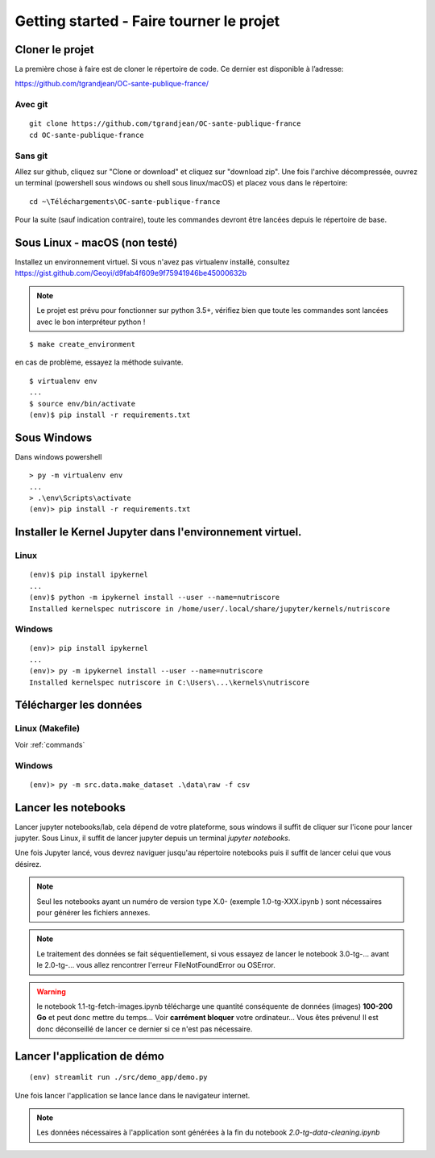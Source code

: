Getting started - Faire tourner le projet
==========================================

Cloner le projet
------------------

La première chose à faire est de cloner le répertoire de code.
Ce dernier est disponible à l’adresse:

https://github.com/tgrandjean/OC-sante-publique-france/

Avec git
^^^^^^^^^
::

 git clone https://github.com/tgrandjean/OC-sante-publique-france
 cd OC-sante-publique-france

Sans git
^^^^^^^^^

Allez sur github, cliquez sur "Clone or download" et cliquez sur "download zip".
Une fois l'archive décompressée, ouvrez un terminal (powershell sous windows ou
shell sous linux/macOS) et placez vous dans le répertoire:
::

  cd ~\Téléchargements\OC-sante-publique-france

Pour la suite (sauf indication contraire), toute les commandes devront être
lancées depuis le répertoire de base.

Sous Linux - macOS (non testé)
------------------------------
Installez un environnement virtuel. Si vous n'avez pas virtualenv installé,
consultez https://gist.github.com/Geoyi/d9fab4f609e9f75941946be45000632b

.. note::
  Le projet est prévu pour fonctionner sur python 3.5+, vérifiez bien que
  toute les commandes sont lancées avec le bon interpréteur python !

::

  $ make create_environment

en cas de problème, essayez la méthode suivante.
::

  $ virtualenv env
  ...
  $ source env/bin/activate
  (env)$ pip install -r requirements.txt


Sous Windows
---------------
Dans windows powershell
::

  > py -m virtualenv env
  ...
  > .\env\Scripts\activate
  (env)> pip install -r requirements.txt


Installer le Kernel Jupyter dans l'environnement virtuel.
------------------------------------------------------------

Linux
^^^^^
::

  (env)$ pip install ipykernel
  ...
  (env)$ python -m ipykernel install --user --name=nutriscore
  Installed kernelspec nutriscore in /home/user/.local/share/jupyter/kernels/nutriscore

Windows
^^^^^^^^
::

  (env)> pip install ipykernel
  ...
  (env)> py -m ipykernel install --user --name=nutriscore
  Installed kernelspec nutriscore in C:\Users\...\kernels\nutriscore


Télécharger les données
-------------------------

Linux (Makefile)
^^^^^^^^^^^^^^^^^

Voir :ref:`commands`

Windows
^^^^^^^^
::

  (env)> py -m src.data.make_dataset .\data\raw -f csv


Lancer les notebooks
----------------------

Lancer jupyter notebooks/lab, cela dépend de votre plateforme, sous windows il
suffit de cliquer sur l'icone pour lancer jupyter. Sous Linux, il suffit de
lancer jupyter depuis un terminal `jupyter notebooks`.

Une fois Jupyter lancé, vous devrez naviguer jusqu'au répertoire notebooks puis
il suffit de lancer celui que vous désirez.

.. note::
    Seul les notebooks ayant un numéro de version type X.0- (exemple 1.0-tg-XXX.ipynb ) sont nécessaires
    pour générer les fichiers annexes.

.. note::
    Le traitement des données se fait séquentiellement, si vous essayez de lancer
    le notebook 3.0-tg-... avant le 2.0-tg-... vous allez rencontrer l'erreur
    FileNotFoundError ou OSError.

.. warning::
    le notebook 1.1-tg-fetch-images.ipynb télécharge une quantité conséquente
    de données (images) **100-200 Go** et peut donc mettre du temps...
    Voir **carrément bloquer** votre ordinateur... Vous êtes prévenu!
    Il est donc déconseillé de lancer ce dernier si ce n'est pas nécessaire.

Lancer l'application de démo
------------------------------
::

  (env) streamlit run ./src/demo_app/demo.py


Une fois lancer l'application se lance lance dans le navigateur internet.

.. note::
    Les données nécessaires à l'application sont générées à la fin du notebook
    `2.0-tg-data-cleaning.ipynb`
